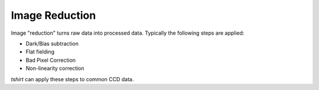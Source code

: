 Image Reduction
==================================
Image "reduction" turns raw data into processed data.
Typically the following steps are applied:

- Dark/Bias subtraction
- Flat fielding
- Bad Pixel Correction
- Non-linearity correction

`tshirt` can apply these steps to common CCD data.
